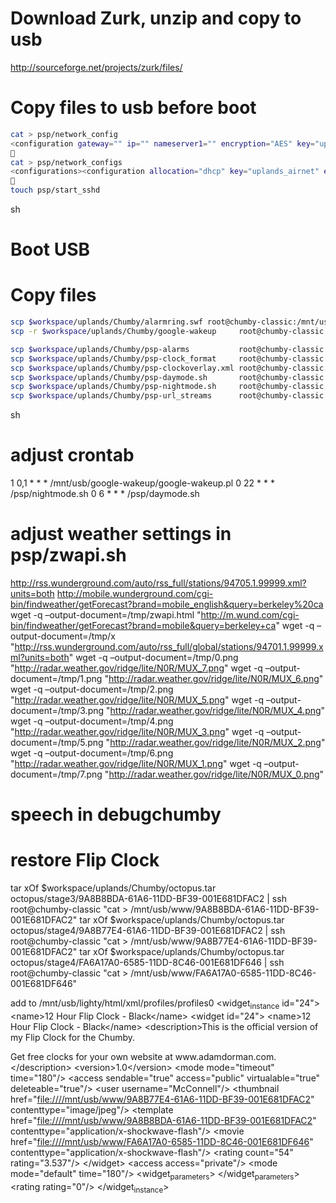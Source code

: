 * Download Zurk, unzip and copy to usb
http://sourceforge.net/projects/zurk/files/

* Copy files to usb before boot
#+BEGIN_SRC sh
cat > psp/network_config
<configuration gateway="" ip="" nameserver1="" encryption="AES" key="uplands_airnet" hwaddr="00:23:69:56:48:E1" nameserver2="" auth="WPAPSK" netmask="" type="wlan" ssid="airnet" allocation="dhcp" encoding="ascii" />

cat > psp/network_configs
<configurations><configuration allocation="dhcp" key="uplands_airnet" encoding="ascii" encryption="AES" auth="WPAPSK" hwaddr="00:23:69:56:48:E1" ssid="airnet" type="wlan" /></configurations>

touch psp/start_sshd
#+END_SRC sh

* Boot USB
* Copy files
#+BEGIN_SRC sh
scp $workspace/uplands/Chumby/alarmring.swf root@chumby-classic:/mnt/usb
scp -r $workspace/uplands/Chumby/google-wakeup     root@chumby-classic:/mnt/usb

scp $workspace/uplands/Chumby/psp-alarms           root@chumby-classic:/psp/alarms
scp $workspace/uplands/Chumby/psp-clock_format     root@chumby-classic:/psp/clock_format
scp $workspace/uplands/Chumby/psp-clockoverlay.xml root@chumby-classic:/psp/clock-overlay.xml
scp $workspace/uplands/Chumby/psp-daymode.sh       root@chumby-classic:/psp/daymode.sh
scp $workspace/uplands/Chumby/psp-nightmode.sh     root@chumby-classic:/psp/nightmode.sh
scp $workspace/uplands/Chumby/psp-url_streams      root@chumby-classic:/psp/url_streams
#+END_SRC sh
* adjust crontab
1 0,1 * * * /mnt/usb/google-wakeup/google-wakeup.pl
0 22 * * * /psp/nightmode.sh
0 6 * * * /psp/daymode.sh
* adjust weather settings in psp/zwapi.sh
http://rss.wunderground.com/auto/rss_full/stations/94705.1.99999.xml?units=both
http://mobile.wunderground.com/cgi-bin/findweather/getForecast?brand=mobile_english&query=berkeley%20ca
wget -q --output-document=/tmp/zwapi.html "http://m.wund.com/cgi-bin/findweather/getForecast?brand=mobile&query=berkeley+ca"
wget -q --output-document=/tmp/x "http://rss.wunderground.com/auto/rss_full/global/stations/94701.1.99999.xml?units=both"
wget -q --output-document=/tmp/0.png "http://radar.weather.gov/ridge/lite/N0R/MUX_7.png"
wget -q --output-document=/tmp/1.png "http://radar.weather.gov/ridge/lite/N0R/MUX_6.png"
wget -q --output-document=/tmp/2.png "http://radar.weather.gov/ridge/lite/N0R/MUX_5.png"
wget -q --output-document=/tmp/3.png "http://radar.weather.gov/ridge/lite/N0R/MUX_4.png"
wget -q --output-document=/tmp/4.png "http://radar.weather.gov/ridge/lite/N0R/MUX_3.png"
wget -q --output-document=/tmp/5.png "http://radar.weather.gov/ridge/lite/N0R/MUX_2.png"
wget -q --output-document=/tmp/6.png "http://radar.weather.gov/ridge/lite/N0R/MUX_1.png"
wget -q --output-document=/tmp/7.png "http://radar.weather.gov/ridge/lite/N0R/MUX_0.png"
* speech in debugchumby
* restore Flip Clock
tar xOf $workspace/uplands/Chumby/octopus.tar octopus/stage3/9A8B8BDA-61A6-11DD-BF39-001E681DFAC2 | ssh root@chumby-classic "cat > /mnt/usb/www/9A8B8BDA-61A6-11DD-BF39-001E681DFAC2"
tar xOf $workspace/uplands/Chumby/octopus.tar octopus/stage4/9A8B77E4-61A6-11DD-BF39-001E681DFAC2 | ssh root@chumby-classic "cat > /mnt/usb/www/9A8B77E4-61A6-11DD-BF39-001E681DFAC2"
tar xOf $workspace/uplands/Chumby/octopus.tar octopus/stage4/FA6A17A0-6585-11DD-8C46-001E681DF646 | ssh root@chumby-classic "cat > /mnt/usb/www/FA6A17A0-6585-11DD-8C46-001E681DF646"

add to /mnt/usb/lighty/html/xml/profiles/profiles0
    <widget_instance id="24">
      <name>12 Hour Flip Clock - Black</name>
      <widget id="24">
        <name>12 Hour Flip Clock - Black</name>
        <description>This is the official version of my Flip Clock for the Chumby.

        Get free clocks for your own website at www.adamdorman.com.</description>
        <version>1.0</version>
        <mode mode="timeout" time="180"/>
        <access sendable="true" access="public" virtualable="true" deleteable="true"/>
        <user username="McConnell"/>
        <thumbnail href="file:////mnt/usb/www/9A8B77E4-61A6-11DD-BF39-001E681DFAC2" contenttype="image/jpeg"/>
        <template href="file:////mnt/usb/www/9A8B8BDA-61A6-11DD-BF39-001E681DFAC2" contenttype="application/x-shockwave-flash"/>
        <movie href="file:////mnt/usb/www/FA6A17A0-6585-11DD-8C46-001E681DF646" contenttype="application/x-shockwave-flash"/>
        <rating count="54" rating="3.537"/>
      </widget>
      <access access="private"/>
      <mode mode="default" time="180"/>
      <widget_parameters>
      </widget_parameters>
      <rating rating="0"/>
    </widget_instance>

